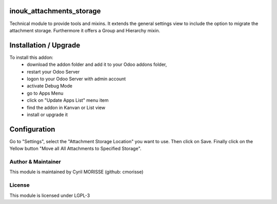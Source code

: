 inouk_attachments_storage
=========================

Technical module to provide tools and mixins. It extends the general settings
view to include the option to migrate the attachment storage. Furthermore it
offers a Group and Hierarchy mixin.


Installation / Upgrade
======================

To install this addon:
    - download the addon folder and add it to your Odoo addons folder,
    - restart your Odoo Server
    - logon to your Odoo Server with admin account
    - activate Debug Mode
    - go to Apps Menu
    - click on "Update Apps List" menu item
    - find the addon in Kanvan or List view
    - install or upgrade it


Configuration
=============

Go to "Settings", select the "Attachment Storage Location" you want to use. 
Then click on Save.
Finally click on the Yellow button "Move all All Attachments to Specified Storage".  


Author & Maintainer
-------------------

This module is maintained by Cyril MORISSE (github: cmorisse)

License
-------

This module is licensed under LGPL-3